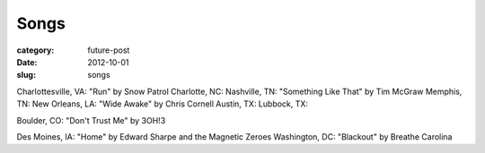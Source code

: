 Songs
=====

:category: future-post
:date: 2012-10-01
:slug: songs

Charlottesville, VA: "Run" by Snow Patrol
Charlotte, NC:
Nashville, TN: "Something Like That" by Tim McGraw
Memphis, TN:
New Orleans, LA: "Wide Awake" by Chris Cornell
Austin, TX: 
Lubbock, TX:

Boulder, CO: "Don't Trust Me" by 3OH!3

Des Moines, IA: "Home" by Edward Sharpe and the Magnetic Zeroes
Washington, DC: "Blackout" by Breathe Carolina

